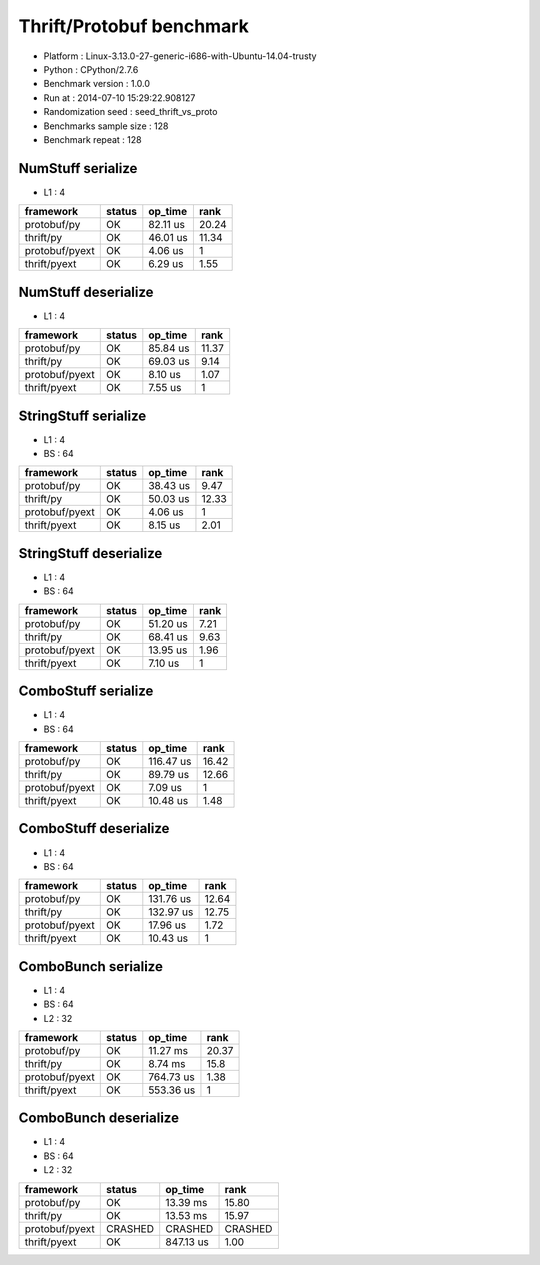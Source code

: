 #########################
Thrift/Protobuf benchmark
#########################

*               Platform : Linux-3.13.0-27-generic-i686-with-Ubuntu-14.04-trusty
*                 Python : CPython/2.7.6
*      Benchmark version : 1.0.0
*                 Run at : 2014-07-10 15:29:22.908127
*     Randomization seed : seed_thrift_vs_proto
* Benchmarks sample size : 128
*       Benchmark repeat : 128

NumStuff serialize
==================

* L1 : 4

+----------------+----------+-----------+--------+
| framework      | status   | op_time   |   rank |
+================+==========+===========+========+
| protobuf/py    | OK       | 82.11 us  |  20.24 |
+----------------+----------+-----------+--------+
| thrift/py      | OK       | 46.01 us  |  11.34 |
+----------------+----------+-----------+--------+
| protobuf/pyext | OK       | 4.06 us   |   1    |
+----------------+----------+-----------+--------+
| thrift/pyext   | OK       | 6.29 us   |   1.55 |
+----------------+----------+-----------+--------+

NumStuff deserialize
====================

* L1 : 4

+----------------+----------+-----------+--------+
| framework      | status   | op_time   |   rank |
+================+==========+===========+========+
| protobuf/py    | OK       | 85.84 us  |  11.37 |
+----------------+----------+-----------+--------+
| thrift/py      | OK       | 69.03 us  |   9.14 |
+----------------+----------+-----------+--------+
| protobuf/pyext | OK       | 8.10 us   |   1.07 |
+----------------+----------+-----------+--------+
| thrift/pyext   | OK       | 7.55 us   |   1    |
+----------------+----------+-----------+--------+

StringStuff serialize
=====================

* L1 : 4
* BS : 64

+----------------+----------+-----------+--------+
| framework      | status   | op_time   |   rank |
+================+==========+===========+========+
| protobuf/py    | OK       | 38.43 us  |   9.47 |
+----------------+----------+-----------+--------+
| thrift/py      | OK       | 50.03 us  |  12.33 |
+----------------+----------+-----------+--------+
| protobuf/pyext | OK       | 4.06 us   |   1    |
+----------------+----------+-----------+--------+
| thrift/pyext   | OK       | 8.15 us   |   2.01 |
+----------------+----------+-----------+--------+

StringStuff deserialize
=======================

* L1 : 4
* BS : 64

+----------------+----------+-----------+--------+
| framework      | status   | op_time   |   rank |
+================+==========+===========+========+
| protobuf/py    | OK       | 51.20 us  |   7.21 |
+----------------+----------+-----------+--------+
| thrift/py      | OK       | 68.41 us  |   9.63 |
+----------------+----------+-----------+--------+
| protobuf/pyext | OK       | 13.95 us  |   1.96 |
+----------------+----------+-----------+--------+
| thrift/pyext   | OK       | 7.10 us   |   1    |
+----------------+----------+-----------+--------+

ComboStuff serialize
====================

* L1 : 4
* BS : 64

+----------------+----------+-----------+--------+
| framework      | status   | op_time   |   rank |
+================+==========+===========+========+
| protobuf/py    | OK       | 116.47 us |  16.42 |
+----------------+----------+-----------+--------+
| thrift/py      | OK       | 89.79 us  |  12.66 |
+----------------+----------+-----------+--------+
| protobuf/pyext | OK       | 7.09 us   |   1    |
+----------------+----------+-----------+--------+
| thrift/pyext   | OK       | 10.48 us  |   1.48 |
+----------------+----------+-----------+--------+

ComboStuff deserialize
======================

* L1 : 4
* BS : 64

+----------------+----------+-----------+--------+
| framework      | status   | op_time   |   rank |
+================+==========+===========+========+
| protobuf/py    | OK       | 131.76 us |  12.64 |
+----------------+----------+-----------+--------+
| thrift/py      | OK       | 132.97 us |  12.75 |
+----------------+----------+-----------+--------+
| protobuf/pyext | OK       | 17.96 us  |   1.72 |
+----------------+----------+-----------+--------+
| thrift/pyext   | OK       | 10.43 us  |   1    |
+----------------+----------+-----------+--------+

ComboBunch serialize
====================

* L1 : 4
* BS : 64
* L2 : 32

+----------------+----------+-----------+--------+
| framework      | status   | op_time   |   rank |
+================+==========+===========+========+
| protobuf/py    | OK       | 11.27 ms  |  20.37 |
+----------------+----------+-----------+--------+
| thrift/py      | OK       | 8.74 ms   |  15.8  |
+----------------+----------+-----------+--------+
| protobuf/pyext | OK       | 764.73 us |   1.38 |
+----------------+----------+-----------+--------+
| thrift/pyext   | OK       | 553.36 us |   1    |
+----------------+----------+-----------+--------+

ComboBunch deserialize
======================

* L1 : 4
* BS : 64
* L2 : 32

+----------------+----------+-----------+---------+
| framework      | status   | op_time   | rank    |
+================+==========+===========+=========+
| protobuf/py    | OK       | 13.39 ms  | 15.80   |
+----------------+----------+-----------+---------+
| thrift/py      | OK       | 13.53 ms  | 15.97   |
+----------------+----------+-----------+---------+
| protobuf/pyext | CRASHED  | CRASHED   | CRASHED |
+----------------+----------+-----------+---------+
| thrift/pyext   | OK       | 847.13 us | 1.00    |
+----------------+----------+-----------+---------+
